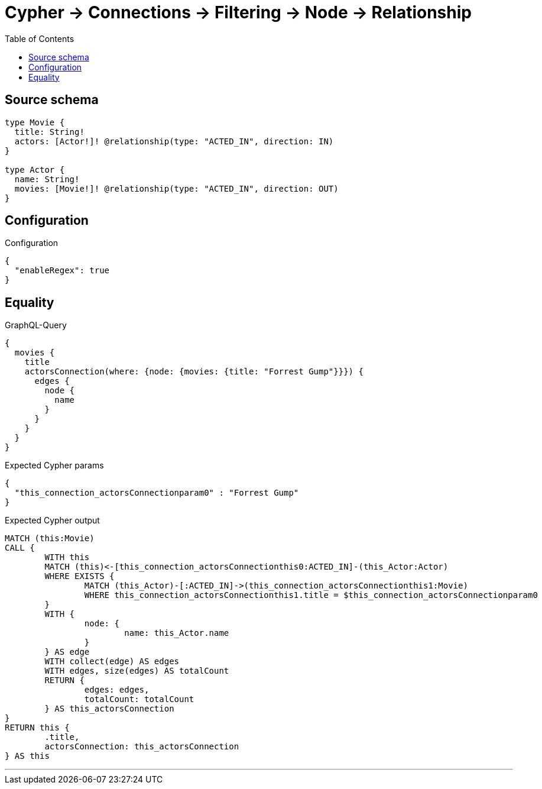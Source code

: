 :toc:

= Cypher -> Connections -> Filtering -> Node -> Relationship

== Source schema

[source,graphql,schema=true]
----
type Movie {
  title: String!
  actors: [Actor!]! @relationship(type: "ACTED_IN", direction: IN)
}

type Actor {
  name: String!
  movies: [Movie!]! @relationship(type: "ACTED_IN", direction: OUT)
}
----

== Configuration

.Configuration
[source,json,schema-config=true]
----
{
  "enableRegex": true
}
----
== Equality

.GraphQL-Query
[source,graphql]
----
{
  movies {
    title
    actorsConnection(where: {node: {movies: {title: "Forrest Gump"}}}) {
      edges {
        node {
          name
        }
      }
    }
  }
}
----

.Expected Cypher params
[source,json]
----
{
  "this_connection_actorsConnectionparam0" : "Forrest Gump"
}
----

.Expected Cypher output
[source,cypher]
----
MATCH (this:Movie)
CALL {
	WITH this
	MATCH (this)<-[this_connection_actorsConnectionthis0:ACTED_IN]-(this_Actor:Actor)
	WHERE EXISTS {
		MATCH (this_Actor)-[:ACTED_IN]->(this_connection_actorsConnectionthis1:Movie)
		WHERE this_connection_actorsConnectionthis1.title = $this_connection_actorsConnectionparam0
	}
	WITH {
		node: {
			name: this_Actor.name
		}
	} AS edge
	WITH collect(edge) AS edges
	WITH edges, size(edges) AS totalCount
	RETURN {
		edges: edges,
		totalCount: totalCount
	} AS this_actorsConnection
}
RETURN this {
	.title,
	actorsConnection: this_actorsConnection
} AS this
----

'''

